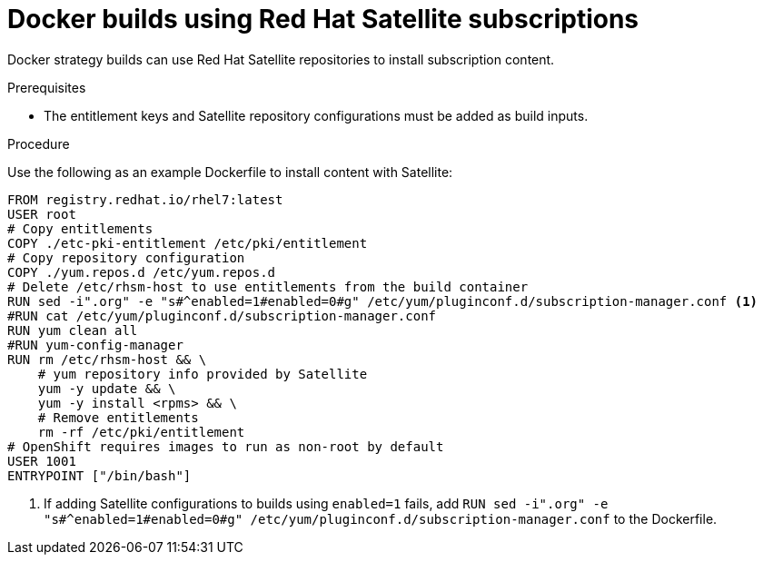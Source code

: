 // Module included in the following assemblies:
//* builds/running-entitled-builds.adoc

[id="builds-strategy-docker-entitled-satellite_{context}"]
= Docker builds using Red Hat Satellite subscriptions

[role="_abstract"]
Docker strategy builds can use Red Hat Satellite repositories to install subscription content.

.Prerequisites

* The entitlement keys and Satellite repository configurations must be added as build inputs.

.Procedure

Use the following as an example Dockerfile to install content with Satellite:

[source,terminal]
----
FROM registry.redhat.io/rhel7:latest
USER root
# Copy entitlements
COPY ./etc-pki-entitlement /etc/pki/entitlement
# Copy repository configuration
COPY ./yum.repos.d /etc/yum.repos.d
# Delete /etc/rhsm-host to use entitlements from the build container
RUN sed -i".org" -e "s#^enabled=1#enabled=0#g" /etc/yum/pluginconf.d/subscription-manager.conf <1>
#RUN cat /etc/yum/pluginconf.d/subscription-manager.conf
RUN yum clean all
#RUN yum-config-manager
RUN rm /etc/rhsm-host && \
    # yum repository info provided by Satellite
    yum -y update && \
    yum -y install <rpms> && \
    # Remove entitlements
    rm -rf /etc/pki/entitlement
# OpenShift requires images to run as non-root by default
USER 1001
ENTRYPOINT ["/bin/bash"]
----
<1> If adding Satellite configurations to builds using `enabled=1` fails, add `RUN sed -i".org" -e "s#^enabled=1#enabled=0#g" /etc/yum/pluginconf.d/subscription-manager.conf` to the Dockerfile.
